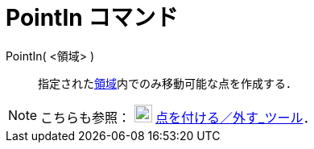 = PointIn コマンド
:page-en: commands/PointIn
ifdef::env-github[:imagesdir: /ja/modules/ROOT/assets/images]

PointIn( <領域> )::
  指定されたxref:/幾何オブジェクト.adoc[領域]内でのみ移動可能な点を作成する．

[NOTE]
====

こちらも参照： image:22px-Mode_attachdetachpoint.svg.png[Mode attachdetachpoint.svg,width=22,height=22]
xref:/tools/点を付ける／外す.adoc[点を付ける／外す_ツール]．

====
